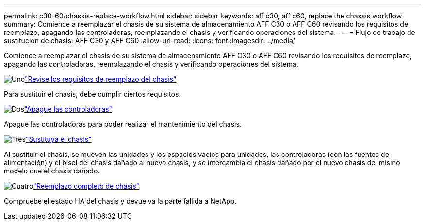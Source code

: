 ---
permalink: c30-60/chassis-replace-workflow.html 
sidebar: sidebar 
keywords: aff c30, aff c60, replace the chassis workflow 
summary: Comience a reemplazar el chasis de su sistema de almacenamiento AFF C30 o AFF C60 revisando los requisitos de reemplazo, apagando las controladoras, reemplazando el chasis y verificando operaciones del sistema. 
---
= Flujo de trabajo de sustitución de chasis: AFF C30 y AFF C60
:allow-uri-read: 
:icons: font
:imagesdir: ../media/


[role="lead"]
Comience a reemplazar el chasis de su sistema de almacenamiento AFF C30 o AFF C60 revisando los requisitos de reemplazo, apagando las controladoras, reemplazando el chasis y verificando operaciones del sistema.

.image:https://raw.githubusercontent.com/NetAppDocs/common/main/media/number-1.png["Uno"]link:chassis-replace-requirements.html["Revise los requisitos de reemplazo del chasis"]
[role="quick-margin-para"]
Para sustituir el chasis, debe cumplir ciertos requisitos.

.image:https://raw.githubusercontent.com/NetAppDocs/common/main/media/number-2.png["Dos"]link:chassis-replace-shutdown.html["Apague las controladoras"]
[role="quick-margin-para"]
Apague las controladoras para poder realizar el mantenimiento del chasis.

.image:https://raw.githubusercontent.com/NetAppDocs/common/main/media/number-3.png["Tres"]link:chassis-replace-move-hardware.html["Sustituya el chasis"]
[role="quick-margin-para"]
Al sustituir el chasis, se mueven las unidades y los espacios vacíos para unidades, las controladoras (con las fuentes de alimentación) y el bisel del chasis dañado al nuevo chasis, y se intercambia el chasis dañado por el nuevo chasis del mismo modelo que el chasis dañado.

.image:https://raw.githubusercontent.com/NetAppDocs/common/main/media/number-4.png["Cuatro"]link:chassis-replace-complete-system-restore-rma.html["Reemplazo completo de chasis"]
[role="quick-margin-para"]
Compruebe el estado HA del chasis y devuelva la parte fallida a NetApp.
